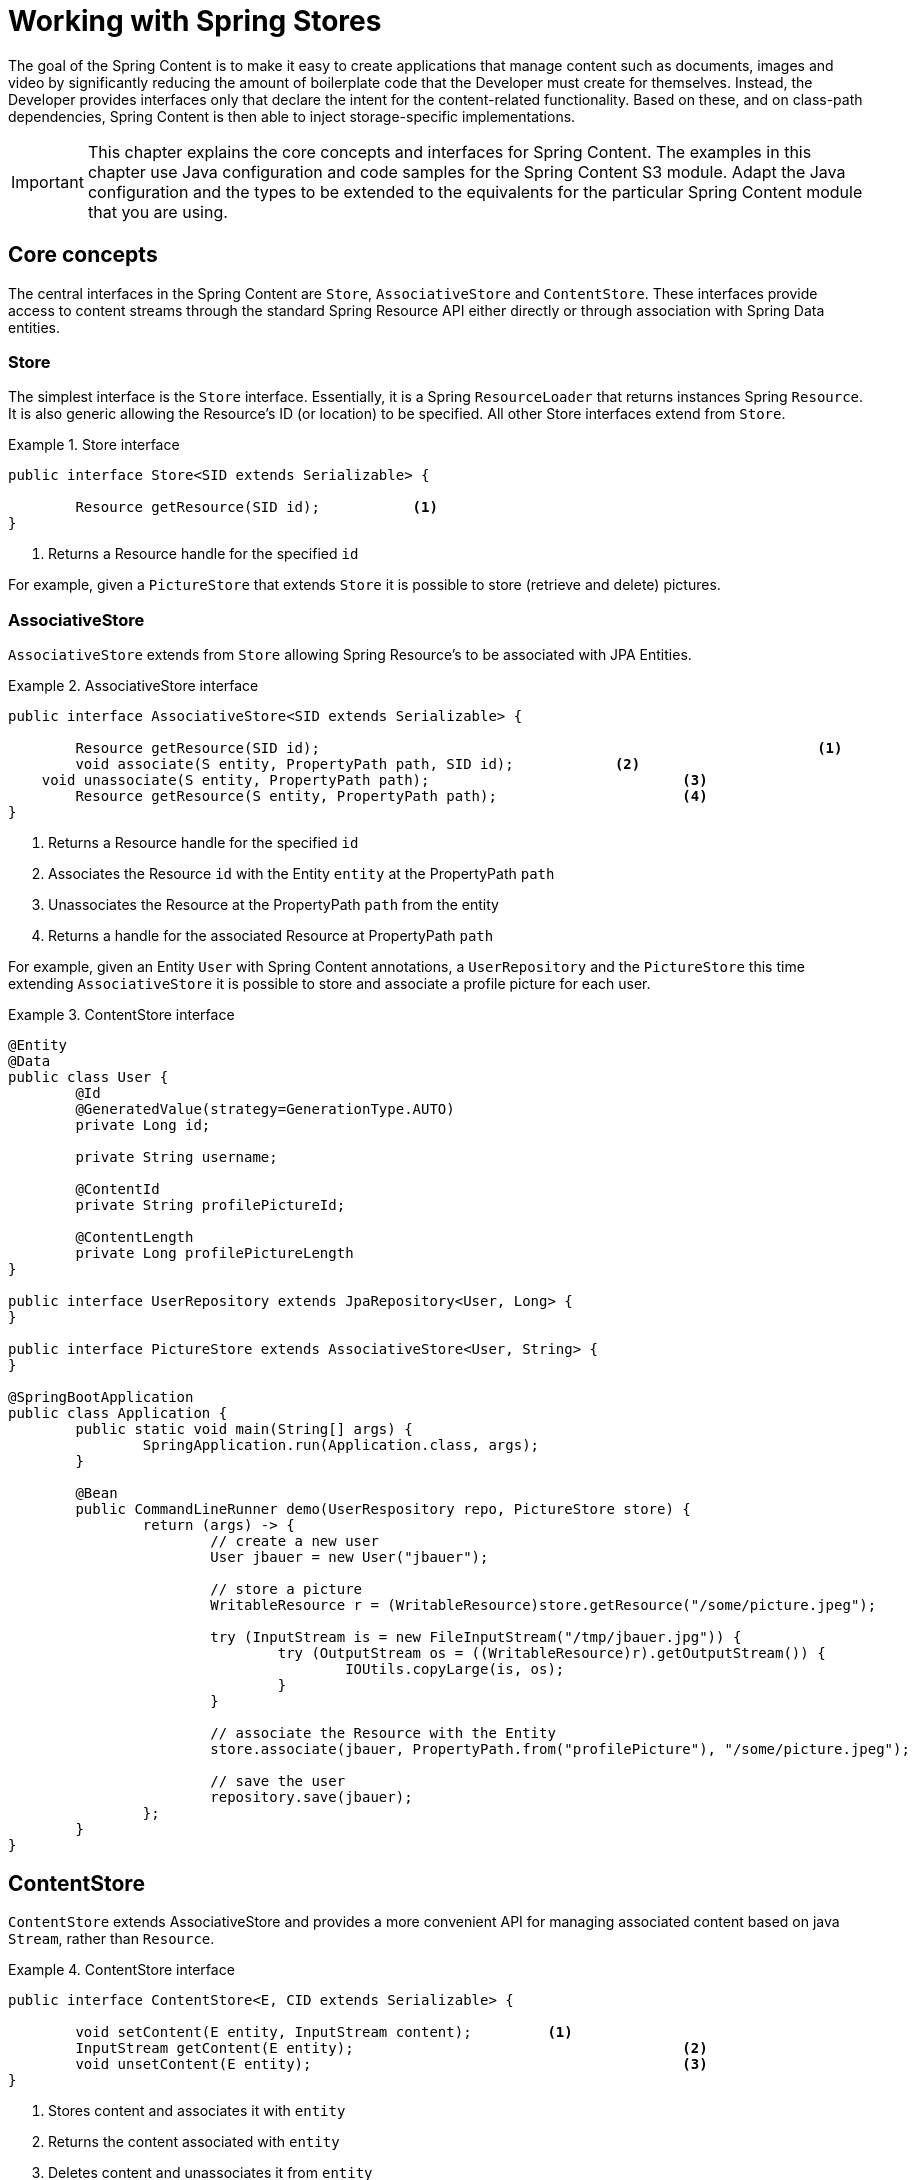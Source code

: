 [[content-repositories]]
= Working with Spring Stores

The goal of the Spring Content is to make it easy to create applications that manage content such as documents, images
and video by significantly reducing the amount of boilerplate code that the Developer must create for themselves.  Instead,
the Developer provides interfaces only that declare the intent for the content-related functionality.  Based on these, and on
class-path dependencies, Spring Content is then able to inject storage-specific implementations.

[IMPORTANT]
====
This chapter explains the core concepts and interfaces for Spring Content. The examples in this chapter use Java configuration and code samples for the Spring Content S3 module.  Adapt the Java configuration and the types to be extended to the equivalents for the particular Spring Content module that you are using.
====

[[content-repositories.core-concepts]]
== Core concepts
The central interfaces in the Spring Content are `Store`, `AssociativeStore` and `ContentStore`.  These interfaces
provide access to content streams through the standard Spring Resource API either directly or through association with
Spring Data entities.

=== Store

The simplest interface is the `Store` interface.  Essentially, it is a Spring `ResourceLoader` that returns instances Spring `Resource`.  It is also generic allowing the Resource's ID (or location) to be specified.  All other Store interfaces extend from `Store`.

[[content-repositories.store]]
.Store interface
====
[source, java]
----
public interface Store<SID extends Serializable> {

	Resource getResource(SID id);		<1>
}
----
<1> Returns a Resource handle for the specified `id` 
====

For example, given a `PictureStore` that extends `Store` it is possible to store (retrieve and delete) pictures.

=== AssociativeStore

`AssociativeStore` extends from `Store` allowing Spring Resource's to be associated with JPA Entities.

[[content-repositories.associativestore]]
.AssociativeStore interface
====
[source, java]
----
public interface AssociativeStore<SID extends Serializable> {

	Resource getResource(SID id);								<1>
	void associate(S entity, PropertyPath path, SID id);		<2>
    void unassociate(S entity, PropertyPath path);				<3>
	Resource getResource(S entity, PropertyPath path);			<4>
}
----
<1> Returns a Resource handle for the specified `id` 
<2> Associates the Resource `id` with the Entity `entity` at the PropertyPath `path`
<3> Unassociates the Resource at the PropertyPath `path` from the entity  
<4> Returns a handle for the associated Resource at PropertyPath `path`
====

For example, given an Entity `User` with Spring Content annotations, a `UserRepository` and the `PictureStore` this time extending `AssociativeStore` it is possible to store and associate a profile picture for each user.

.ContentStore interface
====
[source, java]
----
@Entity
@Data
public class User {
	@Id
	@GeneratedValue(strategy=GenerationType.AUTO)
	private Long id;

	private String username;

	@ContentId
	private String profilePictureId;

	@ContentLength
	private Long profilePictureLength
}

public interface UserRepository extends JpaRepository<User, Long> {
}

public interface PictureStore extends AssociativeStore<User, String> {
}

@SpringBootApplication
public class Application {
	public static void main(String[] args) {
		SpringApplication.run(Application.class, args);
	}

	@Bean
	public CommandLineRunner demo(UserRespository repo, PictureStore store) {
		return (args) -> {
			// create a new user
			User jbauer = new User("jbauer");

			// store a picture
			WritableResource r = (WritableResource)store.getResource("/some/picture.jpeg");

			try (InputStream is = new FileInputStream("/tmp/jbauer.jpg")) {
				try (OutputStream os = ((WritableResource)r).getOutputStream()) {
					IOUtils.copyLarge(is, os);
				}
			}

			// associate the Resource with the Entity
			store.associate(jbauer, PropertyPath.from("profilePicture"), "/some/picture.jpeg");

			// save the user
			repository.save(jbauer);
		};
	}
}
----
====

== ContentStore

`ContentStore` extends AssociativeStore and provides a more convenient API for managing associated content based on java `Stream`, rather than `Resource`.

[[content-repositories.contentstore]]
.ContentStore interface
====
[source, java]
----
public interface ContentStore<E, CID extends Serializable> {

	void setContent(E entity, InputStream content); 	<1>
	InputStream getContent(E entity);					<2>
	void unsetContent(E entity);						<3>
}
----
<1> Stores content and associates it with `entity`
<2> Returns the content associated with `entity`
<3> Deletes content and unassociates it from `entity`
====

The example above can be refactored as follows:

.ContentStore interface
====
[source, java]
----
@Entity
@Data
public class User {
	@Id
	@GeneratedValue(strategy=GenerationType.AUTO)
	private Long id;

	private String username;

	@ContentId
	private String profilePictureId;

	@ContentLength
	private Long profilePictureLength
}

public interface UserRepository extends JpaRepository<User, Long> {
}

public interface ProfilePictureStore extends ContentStore<User, String> {
}

@SpringBootApplication
public class Application {
	public static void main(String[] args) {
		SpringApplication.run(Application.class, args);
	}

	@Bean
	public CommandLineRunner demo(UserRepository repository, ProfilePictureStore store) {
		return (args) -> {
			// create a new user
			User jbauer = new User("jbauer");

			// store profile picture
			store.setContent(jbauer, PropertyPath.from("profilePicture"), new FileInputStream("/tmp/jbauer.jpg"));

			// save the user
			repository.save(jbauer);
		};
	}
}
----
====

== ReactiveContentStore

`ReactiveContentStore` is an experimental Store that provides a reactive API for managing associated content based on 
Mono and Flux reactive API.

[[content-repositories.reactivecontentstore]]
.ReactiveContentStore interface
====
[source, java]
----
public interface ReactiveContentStore<E, CID extends Serializable> {

    Mono<S> setContent(S entity, PropertyPath path, long contentLen, Flux<ByteBuffer> buffer);  <1>
    Flux<ByteBuffer> getContentAsFlux(S entity, PropertyPath path);                             <2>
    Mono<E> unsetContent(E entity);                                                             <3>
}
----
<1> Stores content and associates it with `entity`
<2> Returns the content associated with `entity`
<3> Deletes content and unassociates it from `entity`
====

The example above can be refactored as follows:

.ReactiveContentStore interface
====
[source, java]
----
@Entity
@Data
public class User {
    @Id
    @GeneratedValue(strategy=GenerationType.AUTO)
    private Long id;

    private String username;

    @ContentId
    private String profilePictureId;

    @ContentLength
    private Long profilePictureLength
}

public interface UserRepository extends JpaRepository<User, Long> {
}

public interface ProfilePictureStore extends ReactiveContentStore<User, String> {
}

@SpringBootApplication
public class Application {
    public static void main(String[] args) {
        SpringApplication.run(Application.class, args);
    }

    @Bean
    public CommandLineRunner demo(UserRepository repository, ProfilePictureStore store) {
        return (args) -> {
            // create a new user
            User jbauer = new User("jbauer");

            // store profile picture
            FileInputStream fis = new FileInputStream("/tmp/jbauer.jpg");
            int len = fis.available();
            ByteBuffer byteBuffer = ByteBuffer.allocate(len);
            Channels.newChannel(fis).read(byteBuffer);
            
            store.setContent(jbauer, PropertyPath.from("profilePicture"), len, Flux.just(byteBuffer)))
                .doOnSuccess(updatedJbauer -> {
                    // save the user
                    repository.save(updatedJbauer).block(Duration.ofSeconds(10));
                }).block(Duration.ofSeconds(10));
        };
    }
}
----
====

Currently, S3 is the only storage module that supports this experimental API. 

== Content Properties

As we can see above content is "associated" by adding additional metadata about the content to the Entity.  This additional metadata is annotated with Spring Content annotations.  There are several.  The only mandatory annotation is `@ContentId`.  Other optional annotations include `@ContentLength`, `@MimeType` and `@OriginalFileName`.  These may be added to your entities when you need to capture this additional infomation about your associated content. 

When adding these optional annotations it is highly recommended that you correlate the field's name creating a "content property".  This allows for multiple pieces of content to be associated with the same entity, as shown in the following example.  When associating a single piece of content this is not necessary but still recommended.

[[content-repositories.contentproperty]]
.Content Property
====
[source, java]
----
@Entity
@Data
public class User {
	@Id
	@GeneratedValue(strategy=GenerationType.AUTO)
	private Long id;

	private String username;

	@ContentId
	private String profilePictureId;			<1>

	@ContentLength
	private Long profilePictureLength

	@MimeType
	private String profilePictureType;

	@OriginalFileName
	private String profilePictureName;

	@ContentId
	private String avatarId;				   <2>

	@ContentLength
	private Long avatarLength

	@MimeType
	private String avatarType;
}
----
<1> Content property "profilePicture" with id, length, type and original filename
<2> Content property "avatar" with id, length and type
====

When modeled thus these can then be managed as follows:

====
[source, java]
----
InputStream profilePicture = store.getContent(user, PropertyPath.from("profilePicture"));

store.setContent(user, PropertyPath.from("avatar"), avatarStream);
----
====

=== Nested Content Properties

If desired content properties can also be nested, as the following JPA example shows:

[[content-repositories.nestedcontentproperty]]
.Nested Content Properties
====
[source, java]
----
@Entity
@Data
public class User {
    @Id
    @GeneratedValue(strategy=GenerationType.AUTO)
    private Long id;

    private String username;

    private @Embedded Images images = new Images();
}

@Embeddable
public class Images {
    @ContentId
    private String profilePictureId;

    @ContentLength
    private Long profilePictureLength

    @MimeType
    private String profilePictureType;

    @OriginalFileName
    private String profileName;

    @ContentId
    private String avatarId;

    @ContentLength
    private Long avatarLength

    @MimeType
    private String avatarType;
}

----
====

These can then be managed with forward slash (`/`) separated property paths:

====
[source, java]
----
InputStream profilePicture = store.getContent(user, PropertyPath.from("images/profilePicture"));

store.setContent(user, PropertyPath.from("images/avatar"), avatarStream);
----
====

[[content-repositories.multimodule]]
== Using Stores with Multiple Spring Content Storage Modules

Using a single Spring Content storage module in your application keeps things simple because all Storage beans 
will use to that one Spring Content storage module as their implementation.  Sometimes, applications require 
more than one Spring Content storage module.  In such cases, a store definition must distinguish between storage
 technologies by extending one of the module-specific signature Store interfaces.

See <<signature_types,Signature Types>> for the signature types for the storage modules you are using.

=== Manual Storage Override

Because Spring Content provides an abstraction over storage it is also common to use one storage module for testing but another 
for production.  For these cases it is possible to again include multiple Spring Content storage modules, 
but use generic Store interfaces, rather than signature types, and instead specify the `spring.content.storage.type.default=<storage_module_id>` 
property to manually set the storage implementation to be injected into your Storage beans.

[[content-repositories.events]]
== Events

Spring Content emits twelve events.  Roughly speaking one for each Store method.  They are:

* BeforeGetResourceEvent

* AfterGetResourceEvent

* BeforeAssociateEvent

* AfterAssociateEvent

* BeforeUnassociateEvent

* AfterUnassociateEvent

* BeforeSetContent

* AfterSetContent

* BeforeGetContent

* AfterGetContent

* BeforeUnsetContent

* AfterUnsetContent

=== Writing an ApplicationListener

If you wish to extend Spring Content's functionality you can subclass the abstract class `AbstractStoreEventListener` and
override the methods that you are interested in.  When these events occur your handlers will be called.

There are two variants of each event handler.  The first takes the entity with with the content is associated and is the
source of the event.  The second takes the event object.  The latter can be useful, especially for events related to Store
methods that return results to the caller.

.Entity-based AbstractStoreEventListener
====
[source, java]
----
public class ExampleEventListener extends AbstractStoreEventListener {

	@Override
	public void onAfterSetContent(Object entity) {
		...logic to inspect and handle the entity and it's content after it is stored
	}

	@Override
	public void onBeforeGetContent(BeforeGetContentEvent event) {
		...logic to inspect and handle the entity and it's content before it is fetched
	}
}
----
====

The down-side of this approach is that it does not filter events based on Entity.

=== Writing an Annotated StoreEventHandler

Another approach is to use an annotated handler, which does filter events based on Entity.

To declare a handler, create a POJO and annotate it as `@StoreEventHandler`. This tells
Spring Content that this class needs to be inspected for handler methods.  It
iterates over the class's methods and looks for annotations that correspond to the
event.  There are twelve handler annotations:

* HandleBeforeGetResource

* HandleAfterGetResource

* HandleBeforeAssociate

* HandleAfterAssociate

* HandleBeforeUnassociate

* HandleAfterUnassociate

* HandleBeforeSetContent

* HandleAfterSetContent

* HandleBeforeGetContent

* HandleAfterGetContent

* HandleBeforeUnsetContent

* HandleAfterUnsetContent

.Entity-based annotated event handler
====
[source, java]
----
@StoreEventHandler
public class ExampleAnnotatedEventListener {

	@HandleAfterSetContent
	public void handleAfterSetContent(SopDocument doc) {
		...type-safe handling logic for SopDocument's and their content after it is stored
	}

	@HandleBeforeGetContent
	public void onBeforeGetContent(Product product) {
		...type-safe handling logic for Product's and their content before it is fetched
	}
}
----
====

These handlers will be called only when the event originates from a matching entity.

As with the ApplicationListener event handler in some cases it is useful to handle the event.  For example, when Store
methods returns results to the caller.

.Event-based annotated event handler
====
[source, java]
----
@StoreEventHandler
public class ExampleAnnotatedEventListener {

	@HandleAfterSetContent
	public void handleAfterGetResource(AfterGetResourceEvent event) {
		SopDocument doc = event.getSource();
		Resource resourceToBeReturned = event.getResult();
		...code that manipulates the resource being returned...
	}
}
----
====

To register your event handler, either mark the class with one of Spring’s @Component
stereotypes so it can be picked up by @SpringBootApplication or @ComponentScan. Or
declare an instance of your annotated bean in your ApplicationContext.

.Handler registration
====
[source, java]
----
@Configuration
public class ContentStoreConfiguration {

	@Bean
	ExampeAnnotatedEventHandler exampleEventHandler() {
		return new ExampeAnnotatedEventHandler();
	}
}
----
====

[[content-repositories.search]]
== Searchable Stores
Applications that handle documents and other media usually have search capabilities allowing relevant content to be
found by looking inside of it for keywords or phrases, so called full-text search.

Spring Content is able to support this capability with it's `Searchable<CID>` interface.

.Searchable interface
====
[source, java]
----
public interface Searchable<CID> {

    Iterable<T> search(String queryString);
}
----
====

Any Store interface can be made to extend `Searchable<CID>` in order to extend its capabilities to include the
`search(String queryString)` method.  For example:

[source, java]
----
public interface DocumentContentStore extends ContentStore<Document, UUID>, Searchable<UUID> {
}

...

@Autowired
private DocumentContentStore store;

Iterable<UUID> = store.search("to be or not to be");
----

For `search` to return actual results full-text indexing must be enabled.  See <<fulltext-search,Fulltext Indexing and Searching>>
for more information on how to do this.

[[content-repositories.renditions]]
== Renderable Stores
Applications that handle files and other media usually also have rendition capabilities allowing content to be transformed
from one format to another.

Content stores can therefore optionally also be given rendition capabilities by extending the `Renderable<E>` interface.

.Renderable interface
====
[source, java]
----
public interface Renderable<E> {

	InputStream getRendition(E entity, String mimeType);
}
----
Returns a `mimeType` rendition of the content associated with `entity`.
====

Renditions must be enabled and renderers provided.  See <<renditions,Renditions>> for more
information on how to do this.

[[content-repositories.exceptions]]
== Error Translation

When using Stores, you must decide how to handle the storage technology’s native exception classes.  Typically, storage layers throw runtime exceptions and do not have to be declared or caught.  You may also have to deal with `IllegalArgumentException` and `IllegalStateException`. This means that callers can only treat exceptions as being generally fatal, unless they want to depend on the storage technology’s own exception structure.  This trade-off might be acceptable to applications that are strongly aligned to a particular storage or do not need any special exception treatment (or both).  However, Spring Content lets exception translation be applied transparently through the @Store annotations.  The following examples show how to contribute a bean that implements `StoreExceptionTranslator` that translates RuntimeException's to StoreAccessExceptions:

.StoreExceptionTranslator interface
====
[source,java]
----
@Configuration
public class Config {

    @Bean
    public StoreExceptionTranslator translator() {
        return new StoreExceptionTranslator() {
            @Override
            public StoreAccessException translate(RuntimeException re) {
                ...
            }
        };
    }
	InputStream getRendition(E entity, String mimeType);
}
----
====

[[content-repositories.creation]]
== Creating Content Store Instances
To use these core concepts:

. Define a Spring Data entity and give it's instances the ability to be associated with content by adding `@ContentId` and `@ContentLength` annotations
+
[source, java]
----
@Entity
public class SopDocument {
	private @Id @GeneratedValue Long id;
	private String title;
	private String[] authors, keywords;

	// Spring Content managed attribute
	private @ContentId UUID contentId;
	private @ContentLength Long contentLen;
}
----

. Define an interface extending Spring Data's `CrudRepository` and type it to the domain and ID classes.
+
[source, java]
----
public interface SopDocumentRepository extends CrudRepository<SopDocument, Long> {
}
----

. Define another interface extending `ContentStore` and type it to the domain and `@ContentId` class.
+
[source, java]
----
public interface SopDocumentContentStore extends ContentStore<SopDocument, UUID> {
}
----

. Optionally, make it extend `Searchable`
+
[source, java]
----
public interface SopDocumentContentStore extends ContentStore<SopDocument, UUID>, Searchable<UUID> {
}
----

. Optionally, make it extend `Renderable`
+
[source, java]
----
public interface SopDocumentContentStore extends ContentStore<SopDocument, UUID>, Renderable<SopDocument> {
}
----
. Set up Spring to create proxy instances for these two interfaces using JavaConfig:
+
[source, java]
----
@EnableJpaRepositories
@EnableS3Stores
class Config {}
----
NOTE: The JPA and S3 namespaces are used in this example.  If you are using the repository and content store abstractions for other databases and stores, you need to change this to the appropriate namespace declaration for your store module.

. Inject the repositories and use them
+
====
[source, java]
----
@Component
public class SomeClass {
	@Autowired private SopDocumentRepository repo;
  	@Autowired private SopDocumentContentStore contentStore;

	public void doSomething() {

		SopDocument doc = new SopDocument();
		doc.setTitle("example");
		contentStore.setContent(doc, new ByteArrayInputStream("some interesting content".getBytes())); # <1>
		doc.save();
		...

		InputStream content = contentStore.getContent(sopDocument);
		...

		List<SopDocument> docs = doc.findAllByContentId(contentStore.findKeyword("interesting"));
		...

	}
}
----
<1> Spring Content will update the `@ContentId` and `@ContentLength` fields
====
